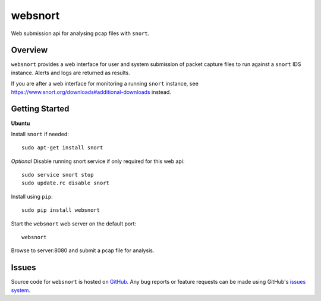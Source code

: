 websnort
========

Web submission api for analysing pcap files with ``snort``.

Overview
--------

``websnort`` provides a web interface for user and system submission of packet
capture files to run against a ``snort`` IDS instance.  Alerts and logs are
returned as results.

If you are after a web interface for monitoring a running ``snort`` instance,
see https://www.snort.org/downloads#additional-downloads instead.

Getting Started
---------------

**Ubuntu**

Install ``snort`` if needed: ::

    sudo apt-get install snort
    
*Optional* Disable running snort service if only required for this web api: ::

    sudo service snort stop
    sudo update.rc disable snort
    
Install using ``pip``: ::

	sudo pip install websnort

Start the ``websnort`` web server on the default port: ::

	websnort

Browse to server:8080 and submit a pcap file for analysis.

Issues
------

Source code for ``websnort`` is hosted on `GitHub`_. Any bug reports or feature
requests can be made using GitHub's `issues system`_.

.. _GitHub: https://github.com/shendo/websnort
.. _issues system: https://github.com/shendo/websnort/issues
